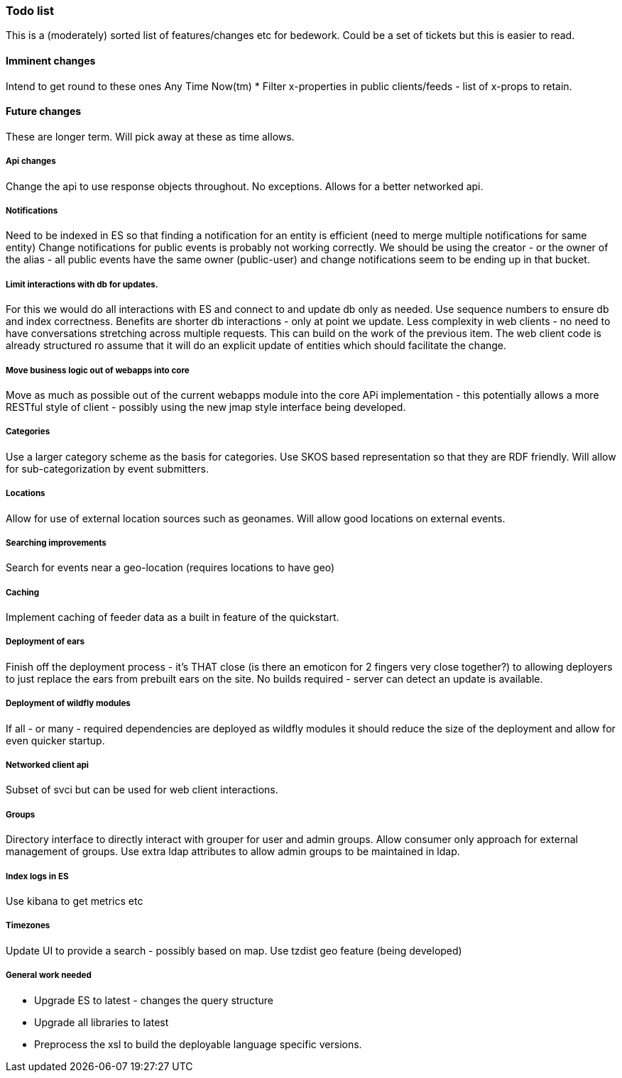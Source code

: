 [[todo-list]]
=== Todo list

This is a (moderately) sorted list of features/changes etc for bedework. Could be a set of tickets but this is easier to read.

==== Imminent changes
Intend to get round to these ones Any Time Now(tm)
  * Filter x-properties in public clients/feeds - list of x-props to retain.

==== Future changes
These are longer term. Will pick away at these as time allows.
  
===== Api changes
Change the api to use response objects throughout. No exceptions. Allows for a better networked api.

===== Notifications
Need to be indexed in ES so that finding a notification for an entity is efficient (need to merge multiple notifications for same entity)
Change notifications for public events is probably not working correctly. We should be using the creator - or the owner of the alias - all public events have the same owner (public-user) and change notifications seem to be ending up in that bucket.

===== Limit interactions with db for updates.
For this we would do all interactions with ES and connect to and update db only as needed. Use sequence numbers to ensure db and index correctness. Benefits are shorter db interactions - only at point we update. Less complexity in web clients - no need to have conversations stretching across multiple requests. This can build on the work of the previous item. The web client code is already structured ro assume that it will do an explicit update of entities which should facilitate the change.

===== Move business logic out of webapps into core
Move as much as possible out of the current webapps module into the core APi implementation - this potentially allows a more RESTful style of client - possibly using the new jmap style interface being developed.

===== Categories
Use a larger category scheme as the basis for categories. Use SKOS based representation so that they are RDF friendly. Will allow for sub-categorization by event submitters.

===== Locations
Allow for use of external location sources such as geonames. Will allow good locations on external events.

===== Searching improvements
Search for events near a geo-location (requires locations to have geo)

===== Caching
Implement caching of feeder data as a built in feature of the quickstart.

===== Deployment of ears
Finish off the deployment process - it's THAT close (is there an emoticon for 2 fingers very close together?) to allowing deployers to just replace the ears from prebuilt ears on the site. No builds required - server can detect an update is available.

===== Deployment of wildfly modules
If all - or many - required dependencies are deployed as wildfly modules it should reduce the size of the deployment and allow for even quicker startup.

===== Networked client api
Subset of svci but can be used for web client interactions.

===== Groups
Directory interface to directly interact with grouper for user and admin groups. Allow consumer only approach for external management of groups. Use extra ldap attributes to allow admin groups to be maintained in ldap.

===== Index logs in ES
Use kibana to get metrics etc

===== Timezones
Update UI to provide a search - possibly based on map. Use tzdist geo feature (being developed)

===== General work needed
  * Upgrade ES to latest - changes the query structure
  * Upgrade all libraries to latest
  * Preprocess the xsl to build the deployable language specific versions.


